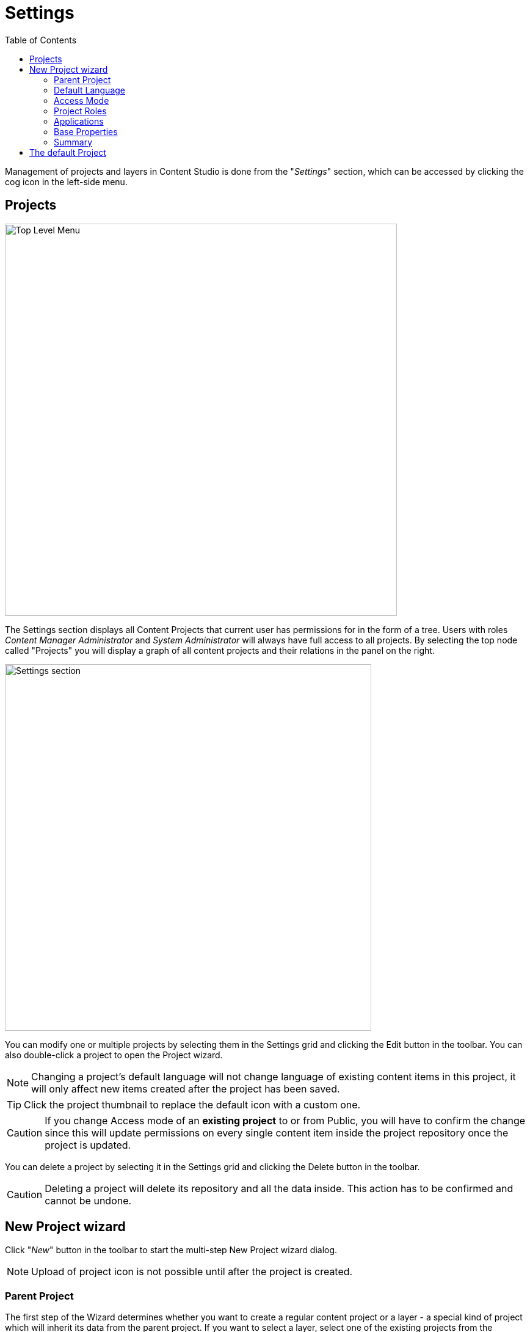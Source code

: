 = Settings
:toc: right
:imagesdir: settings/images

Management of projects and layers in Content Studio is done from the "_Settings_" section, which can be accessed by clicking the cog icon in
the left-side menu.

== Projects

image::top-level-menu.png[Top Level Menu, 642]

The Settings section displays all Content Projects that current user has permissions for in the form of a tree. Users with roles
_Content Manager Administrator_ and _System Administrator_ will always have full access to all projects. By selecting the top node called "Projects" you will display a graph of all content projects and their relations in the panel on the right.

image::settings-grid.png[Settings section, 600]

You can modify one or multiple projects by selecting them in the Settings grid and clicking the Edit button in the toolbar.
You can also double-click a project to open the Project wizard.

NOTE: Changing a project's default language will not change language of existing content items in this project, it will only affect
new items created after the project has been saved.

TIP: Click the project thumbnail to replace the default icon with a custom one.

CAUTION: If you change Access mode of an *existing project* to or from Public, you will have to confirm the change since
this will update permissions on every single content item inside the project repository once the project is updated.

You can delete a project by selecting it in the Settings grid and clicking the Delete button in the toolbar.

CAUTION: Deleting a project will delete its repository and all the data inside. This action has to be confirmed and cannot be undone.


== New Project wizard

Click "_New_" button in the toolbar to start the multi-step New Project wizard dialog.

NOTE: Upload of project icon is not possible until after the project is created.

=== Parent Project

The first step of the Wizard determines whether you want to create a regular content project or a layer - a special kind of project which will inherit its data from the parent project. If you want to select a layer, select one of the existing projects from the dropdown list to be a parent of the new layer.

image::new-project-dialog-1.png[Project type, 470]

=== Default Language

Optional "Default Language" setting will determine default language for a new content that will be created in the root of this project.

image::new-project-dialog-2.png[Default Language, 470]

TIP: If an upstream project is selected, you can use "Copy from parent" button to quickly select this setting from the upstream project.

=== Access Mode

On the *Access mode* step you can configure READ access to content items inside the project.

* Items inside a *Public* project will by default be visible to Everyone.
* Items inside a *Private* project will NOT be visible to Everyone. Only principals with project roles (see below) or administrators will
be able to access the content.
* By choosing *Custom* access you will limit READ access to specific principals in the system (in addition to project roles and administrators).
This is useful if you want to give READ access for content inside the project to users from other projects.

NOTE: Principals that were given Custom access will be added to a special project role called "_Viewer_".

image::new-project-dialog-3.png[Access Mode, 470]

TIP: If an upstream project is selected, you can use "Copy from parent" button to quickly select this setting from the upstream project.

=== Project Roles

Every project has a fixed set of roles that can be used to assign different levels of permissions inside a project to users or groups.
A principal must have at least one of these roles to be able to access the project in the Content Studio.

image::new-project-dialog-4.png[Roles, 470]

* *Contributor* has access to the project in Content Studio but can only view the content inside.
* *Author*: same as *Contributor* + create, modify and delete content. *Author* is not allowed to publish content, create sites
or change their configuration.
* *Editor*: same as *Author* + publish content and modify content permissions.
* *Owner*: same as *Editor* + create and configure sites, and modify project settings.

TIP: If an upstream project is selected, you can use "Copy from parent" button to quickly select this setting from the upstream project.

=== Applications

You may assign applications to the project. This will enable usage of content types and controller mappings defined in
the assigned applications when creating or rendering content outside of sites. This is especially useful for management of headless content
as opposed to site-oriented approach.

NOTE: Only applications containing `site.xml` can be assigned to content projects.

A layer will always inherit applications from its parent project. Apps inherited from the parent cannot be unselected, but other apps can be added to the layer in addition to the inherited ones.

In the screenshot below, the top two applications were inherited from the parent project, while the bottom one was added manually.

image::new-project-dialog-5.png[Applications, 470]

IMPORTANT: Applications assigned to projects will not work for a site or content items inside a site. Assign applications
directly to the site if you want to use them for contents of a site.

=== Base Properties

Fill in display name and - optionally - description for your new project. Value in the *Identifier* field will be auto-generated
based on the display name. This value will be used in the repository name of the project and therefore cannot be changed
after the project has been created. For example, if you enter "_My cool project_" into the *Display name* field, the system will auto
generate "_my-cool-project_" in the *Identifier* field and upon save the new repository will be called _com.enonic.cms.my-cool-project_.

TIP: You can only use alphanumeric characters and "-" in the *Identifier* field. Value of the field will be validated for uniqueness.

NOTE: If you are creating a layer (an upstream project is selected) and have selected Default Language on a previous
step, the system will try to predict/preset values in the Display Name and Description fields based on combination of the
upstream project's display name/description and the new layer's language.

image::new-project-dialog-6.png[Base Properties, 470]

=== Summary

Last step of the Wizard allows you to verify settings of the new project you are about to create.

image::new-project-dialog-7.png[Summary, 470]

Click the "Create" button to create a new project or layer.

NOTE: If you have created a new layer, the synchronisation job will kick in and inherit content from the upstream project/layer.


== The default Project

NOTE: The `default` project is a legacy project structure which does not support modern features such as project roles and layering.

This project cannot be deleted and is by default hidden
in Content Studio.

You can modify its display name and description, set default language
for a new content which will be created in this repository and replace the icon in the "Settings" section.

NOTE: Default project doesn't support project roles or customization of read permissions.

image::default-project.png[Default project, 825]

TIP: You can enable the Default Project in Content Studio via a <<config#enable_default_content_project,configuration file>>.
